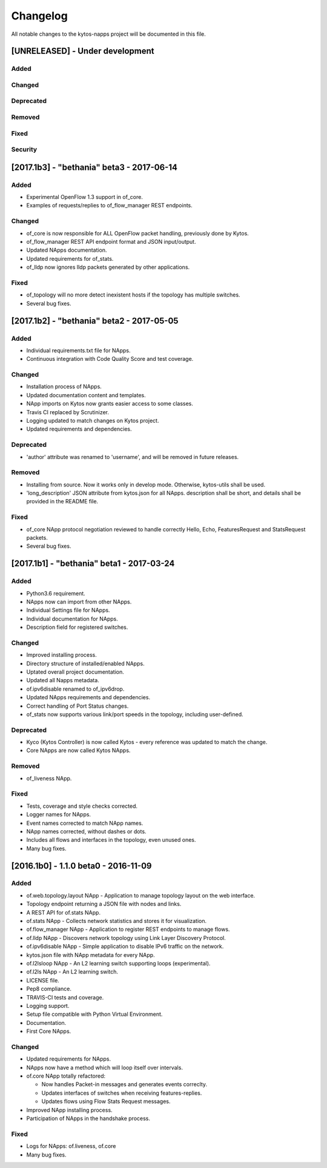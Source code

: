 #########
Changelog
#########
All notable changes to the kytos-napps project will be documented in this file.

[UNRELEASED] - Under development
********************************
Added
=====

Changed
=======

Deprecated
==========

Removed
=======

Fixed
=====

Security
========


[2017.1b3] - "bethania" beta3 - 2017-06-14
******************************************
Added
=====
- Experimental OpenFlow 1.3 support in of_core.
- Examples of requests/replies to of_flow_manager REST endpoints.

Changed
=======
- of_core is now responsible for ALL OpenFlow packet handling, previously
  done by Kytos.
- of_flow_manager REST API endpoint format and JSON input/output.
- Updated NApps documentation.
- Updated requirements for of_stats.
- of_lldp now ignores lldp packets generated by other applications.

Fixed
=====
- of_topology will no more detect inexistent hosts if the topology has multiple
  switches.
- Several bug fixes.


[2017.1b2] - "bethania" beta2 - 2017-05-05
******************************************
Added
=====
- Individual requirements.txt file for NApps.
- Continuous integration with Code Quality Score and test coverage.

Changed
=======
- Installation process of NApps.
- Updated documentation content and templates.
- NApp imports on Kytos now grants easier access to some classes.
- Travis CI replaced by Scrutinizer.
- Logging updated to match changes on Kytos project.
- Updated requirements and dependencies.

Deprecated
==========
- 'author' attribute was renamed to 'username', and will be removed in future
  releases.

Removed
=======
- Installing from source. Now it works only in develop mode. Otherwise,
  kytos-utils shall be used.
- 'long_description' JSON attribute from kytos.json for all NApps. description
  shall be short, and details shall be provided in the README file.

Fixed
=====
- of_core NApp protocol negotiation reviewed to handle correctly Hello, Echo,
  FeaturesRequest and StatsRequest packets.
- Several bug fixes.


[2017.1b1] - "bethania" beta1 - 2017-03-24
******************************************
Added
=====
- Python3.6 requirement.
- NApps now can import from other NApps.
- Individual Settings file for NApps.
- Individual documentation for NApps.
- Description field for registered switches.

Changed
=======
- Improved installing process.
- Directory structure of installed/enabled NApps.
- Uptated overall project documentation.
- Updated all Napps metadata.
- of.ipv6disable renamed to of_ipv6drop.
- Updated NApps requirements and dependencies.
- Correct handling of Port Status changes.
- of_stats now supports various link/port speeds in the topology, including
  user-defined.

Deprecated
==========
- Kyco (Kytos Controller) is now called Kytos - every reference was updated to
  match the change.
- Core NApps are now called Kytos NApps.

Removed
=======
- of_liveness NApp.

Fixed
=====
- Tests, coverage and style checks corrected.
- Logger names for NApps.
- Event names corrected to match NApp names.
- NApp names corrected, without dashes or dots.
- Includes all flows and interfaces in the topology, even unused ones.
- Many bug fixes.


[2016.1b0] - 1.1.0 beta0 - 2016-11-09
*************************************
Added
=====
- of.web.topology.layout NApp - Application to manage topology layout on the
  web interface.
- Topology endpoint returning a JSON file with nodes and links.
- A REST API for of.stats NApp.
- of.stats NApp - Collects network statistics and stores it for visualization.
- of.flow_manager NApp - Application to register REST endpoints to manage flows.
- of.lldp NApp - Discovers network topology using Link Layer Discovery Protocol.
- of.ipv6disable NApp - Simple application to disable IPv6 traffic on the
  network.
- kytos.json file with NApp metadata for every NApp.
- of.l2lsloop NApp - An L2 learning switch supporting loops (experimental).
- of.l2ls NApp - An L2 learning switch.
- LICENSE file.
- Pep8 compliance.
- TRAVIS-CI tests and coverage.
- Logging support.
- Setup file compatible with Python Virtual Environment.
- Documentation.
- First Core NApps.

Changed
=======
- Updated requirements for NApps.
- NApps now have a method which will loop itself over intervals.
- of.core NApp totally refactored:

  - Now handles Packet-in messages and generates events correclty.
  - Updates interfaces of switches when receiving features-replies.
  - Updates flows using Flow Stats Request messages.

- Improved NApp installing process.
- Participation of NApps in the handshake process.

Fixed
=====
- Logs for NApps: of.liveness, of.core
- Many bug fixes.
